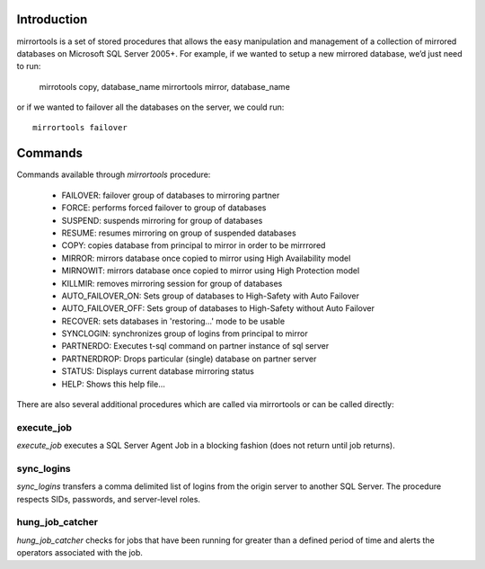 Introduction
============
mirrortools is a set of stored procedures that allows the easy manipulation and management of a collection of mirrored databases on Microsoft SQL Server 2005+. For example, if we wanted to setup a new mirrored database, we’d just need to run:

  mirrotools copy, database_name
  mirrortools mirror, database_name

or if we wanted to failover all the databases on the server, we could run::

  mirrortools failover

Commands
========

Commands available through *mirrortools* procedure:

    * FAILOVER: failover group of databases to mirroring partner
    * FORCE: performs forced failover to group of databases
    * SUSPEND: suspends mirroring for group of databases
    * RESUME: resumes mirroring on group of suspended databases
    * COPY: copies database from principal to mirror in order to be mirrrored
    * MIRROR: mirrors database once copied to mirror using High Availability model
    * MIRNOWIT: mirrors database once copied to mirror using High Protection model
    * KILLMIR: removes mirroring session for group of databases
    * AUTO_FAILOVER_ON: Sets group of databases to High-Safety with Auto Failover
    * AUTO_FAILOVER_OFF: Sets group of databases to High-Safety without Auto Failover
    * RECOVER: sets databases in 'restoring...' mode to be usable
    * SYNCLOGIN: synchronizes group of logins from principal to mirror
    * PARTNERDO: Executes t-sql command on partner instance of sql server
    * PARTNERDROP: Drops particular (single) database on partner server
    * STATUS: Displays current database mirroring status
    * HELP: Shows this help file...

There are also several additional procedures which are called via mirrortools or can be called directly:

execute_job
-----------

`execute_job` executes a SQL Server Agent Job in a blocking fashion (does not return until job returns).

sync_logins
-----------

`sync_logins` transfers a comma delimited list of logins from the origin server to another SQL Server. The procedure respects SIDs, passwords, and server-level roles.

hung_job_catcher
----------------

`hung_job_catcher` checks for jobs that have been running for greater than a defined period of time and alerts the operators associated with the job.  
